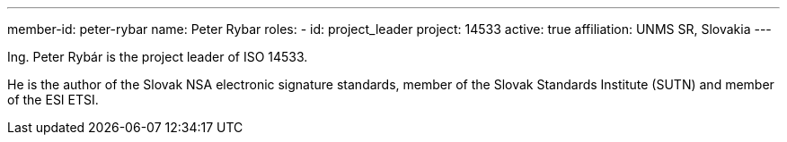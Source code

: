 ---
member-id: peter-rybar
name: Peter Rybar
roles:
  - id: project_leader
    project: 14533
active: true
affiliation: UNMS SR, Slovakia
---

Ing. Peter Rybár is the project leader of ISO 14533.

He is the author of the Slovak NSA electronic signature standards,
member of the Slovak Standards Institute (SUTN)
and member of the ESI ETSI.
